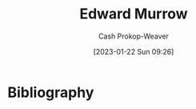 :PROPERTIES:
:ID:       83a8f1dd-f250-40da-886f-8b5512a83f1a
:LAST_MODIFIED: [2023-09-05 Tue 20:16]
:END:
#+title: Edward Murrow
#+hugo_custom_front_matter: :slug "83a8f1dd-f250-40da-886f-8b5512a83f1a"
#+author: Cash Prokop-Weaver
#+date: [2023-01-22 Sun 09:26]
#+filetags: :hastodo:person:
* TODO [#4] Flashcards :noexport:
* Bibliography
#+print_bibliography:
